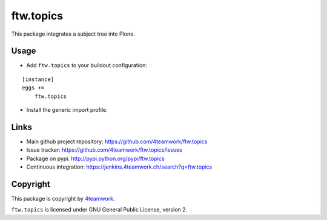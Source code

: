 ftw.topics
==========

This package integrates a subject tree into Plone.


Usage
-----

- Add ``ftw.topics`` to your buildout configuration:

::

    [instance]
    eggs +=
        ftw.topics

- Install the generic import profile.


Links
-----

- Main github project repository: https://github.com/4teamwork/ftw.topics
- Issue tracker: https://github.com/4teamwork/ftw.topics/issues
- Package on pypi: http://pypi.python.org/pypi/ftw.topics
- Continuous integration: https://jenkins.4teamwork.ch/search?q=ftw.topics


Copyright
---------

This package is copyright by `4teamwork <http://www.4teamwork.ch/>`_.

``ftw.topics`` is licensed under GNU General Public License, version 2.
